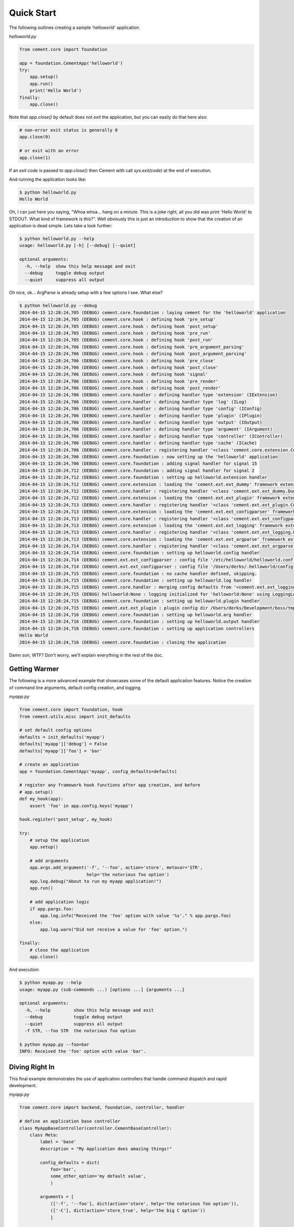 Quick Start
===========

The following outlines creating a sample 'helloworld' application.

*helloworld.py*

.. code-block:: python

    from cement.core import foundation

    app = foundation.CementApp('helloworld')
    try:
        app.setup()
        app.run()
        print('Hello World')
    finally:
        app.close()

Note that `app.close()` by default does not `exit` the application, but you
can easily do that here also:

.. code-block:: python

    # non-error exit status is generally 0
    app.close(0)

    # or exit with an error
    app.close(1)


If an `exit code` is passed to `app.close()` then Cement with call
`sys.exit(code)` at the end of execution.

And running the application looks like:

.. code-block:: text

    $ python helloworld.py
    Hello World


Oh, I can just here you saying, "Whoa whoa... hang on a minute.  This is a joke
right, all you did was print 'Hello World' to STDOUT.  What kind of framework
is this?".  Well obviously this is just an introduction to show that the
creation of an application is dead simple.  Lets take a look further:

.. code-block:: text

    $ python helloworld.py --help
    usage: helloworld.py [-h] [--debug] [--quiet]

    optional arguments:
      -h, --help  show this help message and exit
      --debug     toggle debug output
      --quiet     suppress all output


Oh nice, ok... ArgParse is already setup with a few options I see.  What else?

.. code-block:: text

    $ python helloworld.py --debug
    2014-04-15 12:28:24,705 (DEBUG) cement.core.foundation : laying cement for the 'helloworld' application
    2014-04-15 12:28:24,705 (DEBUG) cement.core.hook : defining hook 'pre_setup'
    2014-04-15 12:28:24,705 (DEBUG) cement.core.hook : defining hook 'post_setup'
    2014-04-15 12:28:24,705 (DEBUG) cement.core.hook : defining hook 'pre_run'
    2014-04-15 12:28:24,705 (DEBUG) cement.core.hook : defining hook 'post_run'
    2014-04-15 12:28:24,706 (DEBUG) cement.core.hook : defining hook 'pre_argument_parsing'
    2014-04-15 12:28:24,706 (DEBUG) cement.core.hook : defining hook 'post_argument_parsing'
    2014-04-15 12:28:24,706 (DEBUG) cement.core.hook : defining hook 'pre_close'
    2014-04-15 12:28:24,706 (DEBUG) cement.core.hook : defining hook 'post_close'
    2014-04-15 12:28:24,706 (DEBUG) cement.core.hook : defining hook 'signal'
    2014-04-15 12:28:24,706 (DEBUG) cement.core.hook : defining hook 'pre_render'
    2014-04-15 12:28:24,706 (DEBUG) cement.core.hook : defining hook 'post_render'
    2014-04-15 12:28:24,706 (DEBUG) cement.core.handler : defining handler type 'extension' (IExtension)
    2014-04-15 12:28:24,706 (DEBUG) cement.core.handler : defining handler type 'log' (ILog)
    2014-04-15 12:28:24,706 (DEBUG) cement.core.handler : defining handler type 'config' (IConfig)
    2014-04-15 12:28:24,706 (DEBUG) cement.core.handler : defining handler type 'plugin' (IPlugin)
    2014-04-15 12:28:24,706 (DEBUG) cement.core.handler : defining handler type 'output' (IOutput)
    2014-04-15 12:28:24,706 (DEBUG) cement.core.handler : defining handler type 'argument' (IArgument)
    2014-04-15 12:28:24,706 (DEBUG) cement.core.handler : defining handler type 'controller' (IController)
    2014-04-15 12:28:24,706 (DEBUG) cement.core.handler : defining handler type 'cache' (ICache)
    2014-04-15 12:28:24,706 (DEBUG) cement.core.handler : registering handler '<class 'cement.core.extension.CementExtensionHandler'>' into handlers['extension']['cement']
    2014-04-15 12:28:24,706 (DEBUG) cement.core.foundation : now setting up the 'helloworld' application
    2014-04-15 12:28:24,706 (DEBUG) cement.core.foundation : adding signal handler for signal 15
    2014-04-15 12:28:24,712 (DEBUG) cement.core.foundation : adding signal handler for signal 2
    2014-04-15 12:28:24,712 (DEBUG) cement.core.foundation : setting up helloworld.extension handler
    2014-04-15 12:28:24,712 (DEBUG) cement.core.extension : loading the 'cement.ext.ext_dummy' framework extension
    2014-04-15 12:28:24,712 (DEBUG) cement.core.handler : registering handler '<class 'cement.ext.ext_dummy.DummyOutputHandler'>' into handlers['output']['null']
    2014-04-15 12:28:24,712 (DEBUG) cement.core.extension : loading the 'cement.ext.ext_plugin' framework extension
    2014-04-15 12:28:24,713 (DEBUG) cement.core.handler : registering handler '<class 'cement.ext.ext_plugin.CementPluginHandler'>' into handlers['plugin']['cement']
    2014-04-15 12:28:24,713 (DEBUG) cement.core.extension : loading the 'cement.ext.ext_configparser' framework extension
    2014-04-15 12:28:24,713 (DEBUG) cement.core.handler : registering handler '<class 'cement.ext.ext_configparser.ConfigParserConfigHandler'>' into handlers['config']['configparser']
    2014-04-15 12:28:24,713 (DEBUG) cement.core.extension : loading the 'cement.ext.ext_logging' framework extension
    2014-04-15 12:28:24,713 (DEBUG) cement.core.handler : registering handler '<class 'cement.ext.ext_logging.LoggingLogHandler'>' into handlers['log']['logging']
    2014-04-15 12:28:24,713 (DEBUG) cement.core.extension : loading the 'cement.ext.ext_argparse' framework extension
    2014-04-15 12:28:24,714 (DEBUG) cement.core.handler : registering handler '<class 'cement.ext.ext_argparse.ArgParseArgumentHandler'>' into handlers['argument']['argparse']
    2014-04-15 12:28:24,714 (DEBUG) cement.core.foundation : setting up helloworld.config handler
    2014-04-15 12:28:24,714 (DEBUG) cement.ext.ext_configparser : config file '/etc/helloworld/helloworld.conf' does not exist, skipping...
    2014-04-15 12:28:24,714 (DEBUG) cement.ext.ext_configparser : config file '/Users/derks/.helloworld/config' does not exist, skipping...
    2014-04-15 12:28:24,715 (DEBUG) cement.core.foundation : no cache handler defined, skipping.
    2014-04-15 12:28:24,715 (DEBUG) cement.core.foundation : setting up helloworld.log handler
    2014-04-15 12:28:24,715 (DEBUG) cement.core.handler : merging config defaults from '<cement.ext.ext_logging.LoggingLogHandler object at 0x1015c4ed0>' into section 'log.logging'
    2014-04-15 12:28:24,715 (DEBUG) helloworld:None : logging initialized for 'helloworld:None' using LoggingLogHandler
    2014-04-15 12:28:24,715 (DEBUG) cement.core.foundation : setting up helloworld.plugin handler
    2014-04-15 12:28:24,715 (DEBUG) cement.ext.ext_plugin : plugin config dir /Users/derks/Development/boss/tmp/helloworld/config/plugins.d does not exist.
    2014-04-15 12:28:24,716 (DEBUG) cement.core.foundation : setting up helloworld.arg handler
    2014-04-15 12:28:24,716 (DEBUG) cement.core.foundation : setting up helloworld.output handler
    2014-04-15 12:28:24,716 (DEBUG) cement.core.foundation : setting up application controllers
    Hello World
    2014-04-15 12:28:24,716 (DEBUG) cement.core.foundation : closing the application


Damn son, WTF?  Don't worry, we'll explain everything in the rest of the doc.

Getting Warmer
--------------

The following is a more advanced example that showcases some of the default
application features.  Notice the creation of command line arguments, default
config creation, and logging.

*myapp.py*

.. code-block:: python

    from cement.core import foundation, hook
    from cement.utils.misc import init_defaults

    # set default config options
    defaults = init_defaults('myapp')
    defaults['myapp']['debug'] = False
    defaults['myapp']['foo'] = 'bar'

    # create an application
    app = foundation.CementApp('myapp', config_defaults=defaults)

    # register any framework hook functions after app creation, and before
    # app.setup()
    def my_hook(app):
        assert 'foo' in app.config.keys('myapp')

    hook.register('post_setup', my_hook)

    try:
        # setup the application
        app.setup()

        # add arguments
        app.args.add_argument('-f', '--foo', action='store', metavar='STR',
                              help='the notorious foo option')
        app.log.debug("About to run my myapp application!")
        app.run()

        # add application logic
        if app.pargs.foo:
            app.log.info("Received the 'foo' option with value '%s'." % app.pargs.foo)
        else:
            app.log.warn("Did not receive a value for 'foo' option.")

    finally:
        # close the application
        app.close()

And execution:

.. code-block:: text

    $ python myapp.py --help
    usage: myapp.py (sub-commands ...) [options ...] {arguments ...}

    optional arguments:
      -h, --help         show this help message and exit
      --debug            toggle debug output
      --quiet            suppress all output
      -f STR, --foo STR  the notorious foo option

    $ python myapp.py --foo=bar
    INFO: Received the 'foo' option with value 'bar'.


Diving Right In
---------------

This final example demonstrates the use of application controllers that
handle command dispatch and rapid development.

*myapp.py*

.. code-block:: python

    from cement.core import backend, foundation, controller, handler

    # define an application base controller
    class MyAppBaseController(controller.CementBaseController):
        class Meta:
            label = 'base'
            description = "My Application does amazing things!"

            config_defaults = dict(
                foo='bar',
                some_other_option='my default value',
                )

            arguments = [
                (['-f', '--foo'], dict(action='store', help='the notorious foo option')),
                (['-C'], dict(action='store_true', help='the big C option'))
                ]

        @controller.expose(hide=True, aliases=['run'])
        def default(self):
            self.app.log.info('Inside base.default function.')
            if self.app.pargs.foo:
                self.app.log.info("Recieved option 'foo' with value '%s'." % \
                              self.app.pargs.foo)

        @controller.expose(help="this command does relatively nothing useful.")
        def command1(self):
            self.app.log.info("Inside base.command1 function.")

        @controller.expose(aliases=['cmd2'], help="more of nothing.")
        def command2(self):
            self.app.log.info("Inside base.command2 function.")

    # define a second controller
    class MySecondController(controller.CementBaseController):
        class Meta:
            label = 'secondary'
            stacked_on = 'base'

        @controller.expose(help='this is some command', aliases=['some-cmd'])
        def some_other_command(self):
            pass

    class MyApp(foundation.CementApp):
        class Meta:
            label = 'helloworld'
            base_controller = MyAppBaseController

    # create the app
    app = MyApp()

    # Register any handlers that aren't passed directly to CementApp
    handler.register(MySecondController)

    try:
        # setup the application
        app.setup()

        # run the application
        app.run()
    finally:
        # close the app
        app.close()

As you can see, we're able to build out the core functionality of our app such
as arguments and sub-commands via controller classes.

Lets see what this looks like:

.. code-block:: text

    $ python myapp.py --help
    usage: myapp.py (sub-commands ...) [options ...] {arguments ...}

    My Application does amazing things!

    commands:

      command1
        this command does relatively nothing useful.

      command2 (aliases: cmd2)
        more of nothing.

      some-other-command (aliases: some-cmd)
        this is some command

    optional arguments:
      -h, --help         show this help message and exit
      --debug            toggle debug output
      --quiet            suppress all output
      -f FOO, --foo FOO  the notorious foo option
      -C                 the big C option

    $ python myapp.py command1
    INFO: Inside base.command1 function.

    $ python myapp.py command2
    INFO: Inside base.command2 function.

    $ python myapp.py cmd2
    INFO: Inside base.command2 function.
